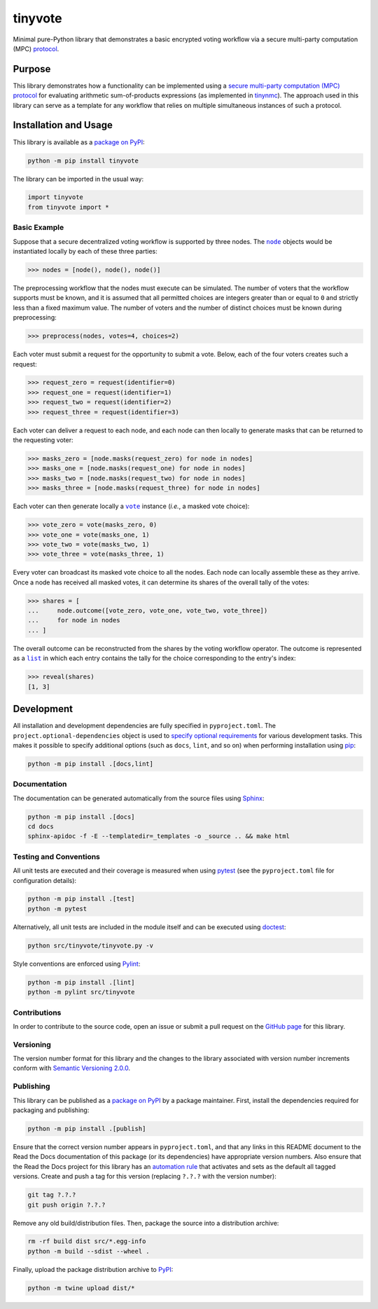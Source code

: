 ========
tinyvote
========

Minimal pure-Python library that demonstrates a basic encrypted voting workflow via a secure multi-party computation (MPC) `protocol <https://eprint.iacr.org/2023/1740>`__.

|pypi| |readthedocs| |actions| |coveralls|

.. |pypi| image:: https://badge.fury.io/py/tinyvote.svg
   :target: https://badge.fury.io/py/tinyvote
   :alt: PyPI version and link.

.. |readthedocs| image:: https://readthedocs.org/projects/tinyvote/badge/?version=latest
   :target: https://tinyvote.readthedocs.io/en/latest/?badge=latest
   :alt: Read the Docs documentation status.

.. |actions| image:: https://github.com/choosek/tinyvote/workflows/lint-test-cover-docs/badge.svg
   :target: https://github.com/choosek/tinyvote/actions/workflows/lint-test-cover-docs.yml
   :alt: GitHub Actions status.

.. |coveralls| image:: https://coveralls.io/repos/github/choosek/tinyvote/badge.svg?branch=main
   :target: https://coveralls.io/github/choosek/tinyvote?branch=main
   :alt: Coveralls test coverage summary.

Purpose
-------

This library demonstrates how a functionality can be implemented using a `secure multi-party computation (MPC) protocol <https://eprint.iacr.org/2023/1740>`__ for evaluating arithmetic sum-of-products expressions (as implemented in `tinynmc <https://pypi.org/project/tinynmc>`__). The approach used in this library can serve as a template for any workflow that relies on multiple simultaneous instances of such a protocol.

Installation and Usage
----------------------

This library is available as a `package on PyPI <https://pypi.org/project/tinyvote>`__:

.. code-block:: bash

    python -m pip install tinyvote

The library can be imported in the usual way:

.. code-block:: python

    import tinyvote
    from tinyvote import *

Basic Example
^^^^^^^^^^^^^

.. |node| replace:: ``node``
.. _node: https://tinyvote.readthedocs.io/en/0.1.1/_source/tinyvote.html#tinyvote.tinyvote.node

Suppose that a secure decentralized voting workflow is supported by three nodes. The |node|_ objects would be instantiated locally by each of
these three parties:

.. code-block:: python

    >>> nodes = [node(), node(), node()]

The preprocessing workflow that the nodes must execute can be simulated. The number of voters that the workflow supports must be known, and it is assumed that all permitted choices are integers greater than or equal to ``0`` and strictly less than a fixed maximum value. The number of voters and the number of distinct choices must be known during preprocessing:

.. code-block:: python

    >>> preprocess(nodes, votes=4, choices=2)

Each voter must submit a request for the opportunity to submit a vote. Below, each of the four voters creates such a request:

.. code-block:: python

    >>> request_zero = request(identifier=0)
    >>> request_one = request(identifier=1)
    >>> request_two = request(identifier=2)
    >>> request_three = request(identifier=3)

Each voter can deliver a request to each node, and each node can then locally to generate masks that can be returned to the requesting voter:

.. code-block:: python

    >>> masks_zero = [node.masks(request_zero) for node in nodes]
    >>> masks_one = [node.masks(request_one) for node in nodes]
    >>> masks_two = [node.masks(request_two) for node in nodes]
    >>> masks_three = [node.masks(request_three) for node in nodes]

.. |vote| replace:: ``vote``
.. _vote: https://tinyvote.readthedocs.io/en/0.1.1/_source/tinyvote.html#tinyvote.tinyvote.vote

Each voter can then generate locally a |vote|_ instance (*i.e.*, a masked vote choice):

.. code-block:: python

    >>> vote_zero = vote(masks_zero, 0)
    >>> vote_one = vote(masks_one, 1)
    >>> vote_two = vote(masks_two, 1)
    >>> vote_three = vote(masks_three, 1)

Every voter can broadcast its masked vote choice to all the nodes. Each node can locally assemble these as they arrive. Once a node has received all masked votes, it can determine its shares of the overall tally of the votes:

.. code-block:: python

    >>> shares = [
    ...     node.outcome([vote_zero, vote_one, vote_two, vote_three])
    ...     for node in nodes
    ... ]

.. |list| replace:: ``list``
.. _list: https://docs.python.org/3/library/functions.html#func-list

The overall outcome can be reconstructed from the shares by the voting workflow operator. The outcome is represented as a |list|_ in which each entry contains the tally for the choice corresponding to the entry's index:

.. code-block:: python

    >>> reveal(shares)
    [1, 3]

Development
-----------
All installation and development dependencies are fully specified in ``pyproject.toml``. The ``project.optional-dependencies`` object is used to `specify optional requirements <https://peps.python.org/pep-0621>`__ for various development tasks. This makes it possible to specify additional options (such as ``docs``, ``lint``, and so on) when performing installation using `pip <https://pypi.org/project/pip>`__:

.. code-block:: bash

    python -m pip install .[docs,lint]

Documentation
^^^^^^^^^^^^^
The documentation can be generated automatically from the source files using `Sphinx <https://www.sphinx-doc.org>`__:

.. code-block:: bash

    python -m pip install .[docs]
    cd docs
    sphinx-apidoc -f -E --templatedir=_templates -o _source .. && make html

Testing and Conventions
^^^^^^^^^^^^^^^^^^^^^^^
All unit tests are executed and their coverage is measured when using `pytest <https://docs.pytest.org>`__ (see the ``pyproject.toml`` file for configuration details):

.. code-block:: bash

    python -m pip install .[test]
    python -m pytest

Alternatively, all unit tests are included in the module itself and can be executed using `doctest <https://docs.python.org/3/library/doctest.html>`__:

.. code-block:: bash

    python src/tinyvote/tinyvote.py -v

Style conventions are enforced using `Pylint <https://pylint.readthedocs.io>`__:

.. code-block:: bash

    python -m pip install .[lint]
    python -m pylint src/tinyvote

Contributions
^^^^^^^^^^^^^
In order to contribute to the source code, open an issue or submit a pull request on the `GitHub page <https://github.com/choosek/tinyvote>`__ for this library.

Versioning
^^^^^^^^^^
The version number format for this library and the changes to the library associated with version number increments conform with `Semantic Versioning 2.0.0 <https://semver.org/#semantic-versioning-200>`__.

Publishing
^^^^^^^^^^
This library can be published as a `package on PyPI <https://pypi.org/project/tinyvote>`__ by a package maintainer. First, install the dependencies required for packaging and publishing:

.. code-block:: bash

    python -m pip install .[publish]

Ensure that the correct version number appears in ``pyproject.toml``, and that any links in this README document to the Read the Docs documentation of this package (or its dependencies) have appropriate version numbers. Also ensure that the Read the Docs project for this library has an `automation rule <https://docs.readthedocs.io/en/stable/automation-rules.html>`__ that activates and sets as the default all tagged versions. Create and push a tag for this version (replacing ``?.?.?`` with the version number):

.. code-block:: bash

    git tag ?.?.?
    git push origin ?.?.?

Remove any old build/distribution files. Then, package the source into a distribution archive:

.. code-block:: bash

    rm -rf build dist src/*.egg-info
    python -m build --sdist --wheel .

Finally, upload the package distribution archive to `PyPI <https://pypi.org>`__:

.. code-block:: bash

    python -m twine upload dist/*
